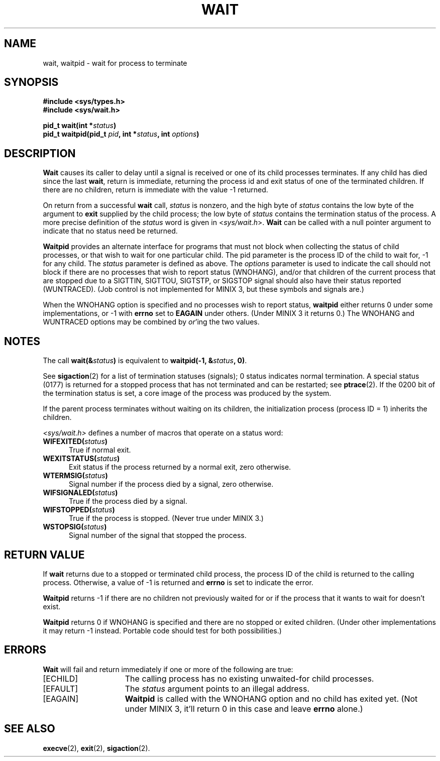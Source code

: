 .\" Copyright (c) 1980 Regents of the University of California.
.\" All rights reserved.  The Berkeley software License Agreement
.\" specifies the terms and conditions for redistribution.
.\"
.\"	@(#)wait.2	6.2 (Berkeley) 6/30/85
.\"
.TH WAIT 2 "June 30, 1985"
.UC 4
.SH NAME
wait, waitpid \- wait for process to terminate
.SH SYNOPSIS
.ft B
.nf
#include <sys/types.h>
#include <sys/wait.h>

pid_t wait(int *\fIstatus\fP)
pid_t waitpid(pid_t \fIpid\fP, int *\fIstatus\fP, int \fIoptions\fP)
.fi
.SH DESCRIPTION
.B Wait
causes its caller to delay until a signal is received or
one of its child
processes terminates.
If any child has died since the last
.BR wait ,
return is immediate, returning the process id and
exit status of one of the terminated
children.
If there are no children, return is immediate with
the value \-1 returned.
.PP
On return from a successful 
.B wait
call, 
.I status
is nonzero, and the high byte of 
.I status
contains the low byte of the argument to
.B exit
supplied by the child process;
the low byte of 
.I status
contains the termination status of the process.
A more precise definition of the
.I status
word is given in
.RI < sys/wait.h >.
.B Wait
can be called with a null pointer argument to indicate that no status need
be returned.
.PP
.B Waitpid
provides an alternate interface for programs
that must not block when collecting the status
of child processes, or that wish to wait for
one particular child.  The pid parameter is
the process ID of the child to wait for, \-1
for any child.  The
.I status
parameter is defined as above.  The
.I options
parameter is used to indicate the call should not block if
there are no processes that wish to report status (WNOHANG),
and/or that children of the current process that are stopped
due to a SIGTTIN, SIGTTOU, SIGTSTP, or SIGSTOP signal should also have
their status reported (WUNTRACED).  (Job control is not implemented for
MINIX 3, but these symbols and signals are.)
.PP
When the WNOHANG option is specified and no processes
wish to report status, 
.B waitpid
either returns 0 under some implementations, or \-1 with
.B errno
set to
.B EAGAIN
under others.
(Under MINIX 3 it returns 0.)
The WNOHANG and WUNTRACED options may be combined by 
.IR or 'ing
the two values.
.SH NOTES
The call
.BI "wait(&" status ")"
is equivalent to
.BI "waitpid(\-1, &" status ", 0)\fR."
.PP
See
.BR sigaction (2)
for a list of termination statuses (signals);
0 status indicates normal termination.
A special status (0177) is returned for a stopped process
that has not terminated and can be restarted;
see
.BR ptrace (2).
If the 0200 bit of the termination status
is set,
a core image of the process was produced
by the system.
.PP
If the parent process terminates without
waiting on its children,
the initialization process
(process ID = 1)
inherits the children.
.PP
.I <sys/wait.h>
defines a number of macros that operate on a status word:
.TP 5
.BI "WIFEXITED(" status ")"
True if normal exit.
.TP 5
.BI "WEXITSTATUS(" status ")"
Exit status if the process returned by a normal exit, zero otherwise.
.TP 5
.BI "WTERMSIG(" status ")"
Signal number if the process died by a signal, zero otherwise.
.TP 5
.BI "WIFSIGNALED(" status ")"
True if the process died by a signal.
.TP 5
.BI "WIFSTOPPED(" status ")"
True if the process is stopped.  (Never true under MINIX 3.)
.TP 5
.BI "WSTOPSIG(" status ")"
Signal number of the signal that stopped the process.
.SH "RETURN VALUE
If \fBwait\fP returns due to a stopped
or terminated child process, the process ID of the child
is returned to the calling process.  Otherwise, a value of \-1
is returned and \fBerrno\fP is set to indicate the error.
.PP
.B Waitpid
returns \-1 if there are no children not previously waited for or if
the process that it wants to wait for doesn't exist.
.PP
.B Waitpid
returns 0 if WNOHANG is specified and there are no stopped or exited
children.  (Under other implementations it may return \-1 instead.  Portable
code should test for both possibilities.)
.SH ERRORS
.B Wait
will fail and return immediately if one or more of the following
are true:
.TP 15
[ECHILD]
The calling process has no existing unwaited-for
child processes.
.TP 15
[EFAULT]
The \fIstatus\fP argument points to an illegal address.
.TP 15
[EAGAIN]
.B Waitpid
is called with the WNOHANG option and no child has exited yet.  (Not under
MINIX 3, it'll return 0 in this case and leave
.B errno
alone.)
.SH "SEE ALSO"
.BR execve (2),
.BR exit (2),
.BR sigaction (2).
